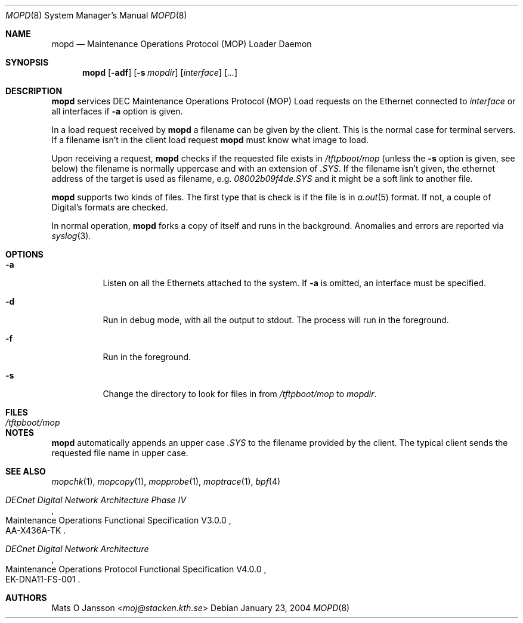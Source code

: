 .\"	$NetBSD: mopd.8,v 1.16 2014/03/18 18:20:47 riastradh Exp $
.\"
.\" Copyright (c) 1993-96 Mats O Jansson.  All rights reserved.
.\"
.\" Redistribution and use in source and binary forms, with or without
.\" modification, are permitted provided that the following conditions
.\" are met:
.\" 1. Redistributions of source code must retain the above copyright
.\"    notice, this list of conditions and the following disclaimer.
.\" 2. Redistributions in binary form must reproduce the above copyright
.\"    notice, this list of conditions and the following disclaimer in the
.\"    documentation and/or other materials provided with the distribution.
.\"
.\" THIS SOFTWARE IS PROVIDED BY THE AUTHOR ``AS IS'' AND ANY EXPRESS OR
.\" IMPLIED WARRANTIES, INCLUDING, BUT NOT LIMITED TO, THE IMPLIED WARRANTIES
.\" OF MERCHANTABILITY AND FITNESS FOR A PARTICULAR PURPOSE ARE DISCLAIMED.
.\" IN NO EVENT SHALL THE AUTHOR BE LIABLE FOR ANY DIRECT, INDIRECT,
.\" INCIDENTAL, SPECIAL, EXEMPLARY, OR CONSEQUENTIAL DAMAGES (INCLUDING, BUT
.\" NOT LIMITED TO, PROCUREMENT OF SUBSTITUTE GOODS OR SERVICES; LOSS OF USE,
.\" DATA, OR PROFITS; OR BUSINESS INTERRUPTION) HOWEVER CAUSED AND ON ANY
.\" THEORY OF LIABILITY, WHETHER IN CONTRACT, STRICT LIABILITY, OR TORT
.\" (INCLUDING NEGLIGENCE OR OTHERWISE) ARISING IN ANY WAY OUT OF THE USE OF
.\" THIS SOFTWARE, EVEN IF ADVISED OF THE POSSIBILITY OF SUCH DAMAGE.
.\"
.Dd January 23, 2004
.Dt MOPD 8
.Os
.Sh NAME
.Nm mopd
.Nd Maintenance Operations Protocol (MOP) Loader Daemon
.Sh SYNOPSIS
.Nm
.Op Fl adf
.Op Fl s Ar mopdir
.Op Ar interface
.Op Ar ...
.Sh DESCRIPTION
.Nm
services
.Tn DEC
Maintenance Operations Protocol
.Pq Tn MOP
Load requests on the Ethernet connected to
.Ar interface
or all interfaces if
.Fl a
option is given.
.Pp
In a load request received by
.Nm
a filename can be given by the client.
This is the normal case for terminal servers.
If a filename isn't in the client load request
.Nm
must know what image to load.
.Pp
Upon receiving a request,
.Nm
checks if the requested file exists in
.Pa /tftpboot/mop
(unless the
.Fl s
option is given, see below) the filename is normally uppercase and with an
extension of
.Pa .SYS .
If the filename isn't given, the ethernet address of the target is used as
filename, e.g.
.Pa 08002b09f4de.SYS
and it might be a soft link to another file.
.Pp
.Nm
supports two kinds of files.
The first type that is check is if the file is in
.Xr a.out 5
format.
If not, a couple of Digital's formats are checked.
.Pp
In normal operation,
.Nm
forks a copy of itself and runs in the background.
Anomalies and errors are reported via
.Xr syslog 3 .
.Sh OPTIONS
.Bl -tag -width indent
.It Fl a
Listen on all the Ethernets attached to the system.
If
.Fl a
is omitted, an interface must be specified.
.It Fl d
Run in debug mode, with all the output to stdout.
The process will run in the foreground.
.It Fl f
Run in the foreground.
.It Fl s
Change the directory to look for files in from
.Pa /tftpboot/mop
to
.Ar mopdir .
.El
.Sh FILES
.Bl -tag -width Pa -compact
.It Pa /tftpboot/mop
.El
.Sh NOTES
.Nm
automatically appends an upper case
.Pa .SYS
to the filename provided by the client.
The typical client sends the requested file name in upper case.
.Sh SEE ALSO
.Xr mopchk 1 ,
.Xr mopcopy 1 ,
.Xr mopprobe 1 ,
.Xr moptrace 1 ,
.Xr bpf 4
.Rs
.%J DECnet Digital Network Architecture Phase IV
.%R Maintenance Operations Functional Specification V3.0.0
.%N AA-X436A-TK
.Re
.Rs
.%J DECnet Digital Network Architecture
.%R Maintenance Operations Protocol Functional Specification V4.0.0
.%N EK-DNA11-FS-001
.Re
.Sh AUTHORS
.An Mats O Jansson Aq Mt moj@stacken.kth.se
